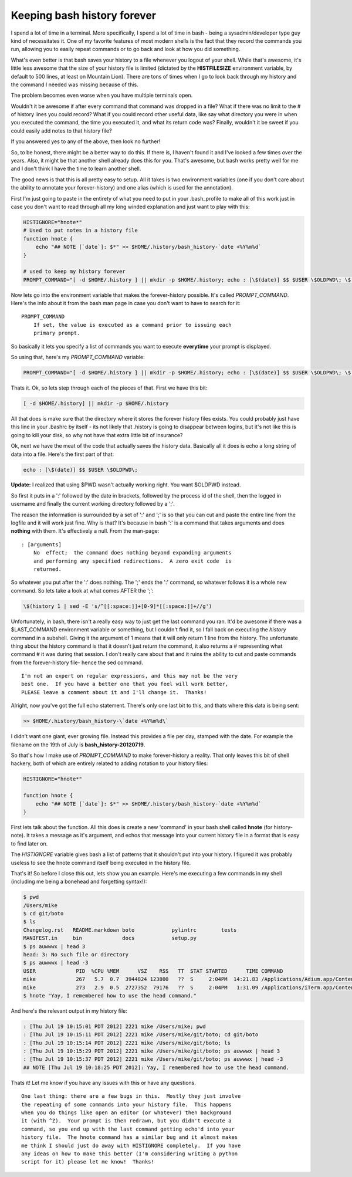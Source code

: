 Keeping bash history forever
============================

I spend a lot of time in a terminal.  More specifically, I spend a lot of time
in bash - being a sysadmin/developer type guy kind of necessitates it.  One of
my favorite features of most modern shells is the fact that they record the
commands you run, allowing you to easily repeat commands or to go back and
look at how you did something.

What's even better is that bash saves your history to a file whenever you
logout of your shell.  While that's awesome, it's little less awesome
that the size of your history file is limited (dictated by the
**HISTFILESIZE** environment variable, by default to 500 lines,
at least on Mountain Lion).  There are tons of times when I go to look back
through my history and the command I needed was missing because of this.

The problem becomes even worse when you have multiple terminals open.

Wouldn't it be awesome if after every command that command was dropped in a
file?  What if there was no limit to the # of history lines you could record?
What if you could record other useful data, like say what directory you were
in when you executed the command, the time you executed it, and what its
return code was?  Finally, wouldn't it be sweet if you could easily add notes
to that history file?

If you answered yes to any of the above, then look no further!

.. more::

So, to be honest, there might be a better way to do this.  If there is, I
haven't found it and I've looked a few times over the years.  Also, it might
be that another shell already does this for you.  That's awesome, but bash
works pretty well for me and I don't think I have the time to learn another
shell.

The good news is that this is all pretty easy to setup.  All it takes is two
environment variables (one if you don't care about the ability to annotate
your forever-history) and one alias (which is used for the annotation).

First I'm just going to paste in the entirety of what you need to put in your
.bash_profile to make all of this work just in case you don't want to read
through all my long winded explanation and just want to play with this:

.. code-block:: bash

    HISTIGNORE="hnote*"
    # Used to put notes in a history file
    function hnote {
        echo "## NOTE [`date`]: $*" >> $HOME/.history/bash_history-`date +%Y%m%d`
    }

    # used to keep my history forever
    PROMPT_COMMAND="[ -d $HOME/.history ] || mkdir -p $HOME/.history; echo : [\$(date)] $$ $USER \$OLDPWD\; \$(history 1 | sed -E 's/^[[:space:]]+[0-9]*[[:space:]]+//g') >> $HOME/.history/bash_history-\`date +%Y%m%d\`"

Now lets go into the environment variable that makes the forever-history
possible.  It's called *PROMPT_COMMAND*.  Here's the info about it from the
bash man page in case you don't want to have to search for it::

    PROMPT_COMMAND
        If set, the value is executed as a command prior to issuing each
        primary prompt.

So basically it lets you specify a list of commands you want to execute
**everytime** your prompt is displayed.

So using that, here's my *PROMPT_COMMAND* variable:

.. code-block:: bash
    
    PROMPT_COMMAND="[ -d $HOME/.history ] || mkdir -p $HOME/.history; echo : [\$(date)] $$ $USER \$OLDPWD\; \$(history 1 | sed -E 's/^[[:space:]]+[0-9]*[[:space:]]+//g') >> $HOME/.history/bash_history-\`date +%Y%m%d\`"

Thats it.
Ok, so lets step through each of the pieces of that.  First we have this bit:

.. code-block:: bash

    [ -d $HOME/.history] || mkdir -p $HOME/.history

All that does is make sure that the directory where it stores the forever
history files exists.  You could probably just have this line in your .bashrc
by itself - its not likely that .history is going to disappear between logins,
but it's not like this is going to kill your disk, so why not have that extra
little bit of insurance?

Ok, next we have the meat of the code that actually saves the history data.
Basically all it does is echo a long string of data into a file.  Here's the
first part of that:

.. code-block:: bash

    echo : [\$(date)] $$ $USER \$OLDPWD\;

**Update:** I realized that using $PWD wasn't actually working right.  You
want $OLDPWD instead.

So first it puts in a ':' followed by the date in brackets, followed by the
process id of the shell, then the logged in username and finally the current
working directory followed by a ';'.

The reason the information is surrounded by a set of ':' and ';' is so that you
can cut and paste the entire line from the logfile and it will work just fine.
Why is that?  It's because in bash ':' is a command that takes arguments and
does **nothing** with them.  It's effectively a null.  From the man-page::

    : [arguments]
        No  effect;  the command does nothing beyond expanding arguments
        and performing any specified redirections.  A zero exit code  is
        returned.

So whatever you put after the ':' does nothing.  The ';' ends the ':' command,
so whatever follows it is a whole new command.  So lets take a look at what
comes AFTER the ';':

.. code-block:: bash
    
    \$(history 1 | sed -E 's/^[[:space:]]+[0-9]*[[:space:]]+//g')

Unfortunately, in bash, there isn't a really easy way to just get the last
command you ran.  It'd be awesome if there was a $LAST_COMMAND environment
variable or something, but I couldn't find it, so I fall back on executing the
*history* command in a subshell.  Giving it the argument of 1 means that it
will only return 1 line from the history.  The unfortunate thing about the
history command is that it doesn't just return the command, it also returns
a # representing what command # it was during that session.  I don't really
care about that and it ruins the ability to cut and paste commands from the
forever-history file- hence the sed command.

::

    I'm not an expert on regular expressions, and this may not be the very
    best one.  If you have a better one that you feel will work better,
    PLEASE leave a comment about it and I'll change it.  Thanks!

Alright, now you've got the full echo statement.  There's only one last bit
to this, and thats where this data is being sent:

.. code-block:: bash

    >> $HOME/.history/bash_history-\`date +%Y%m%d\`

I didn't want one giant, ever growing file.  Instead this provides a file per
day, stamped with the date.  For example the filename on the 19th of July is
**bash_history-20120719**.

So that's how I make use of *PROMPT_COMMAND* to make forever-history a reality.
That only leaves this bit of shell hackery, both of which are entirely related
to adding notation to your history files:

.. code-block:: bash

    HISTIGNORE="hnote*"

    function hnote {
        echo "## NOTE [`date`]: $*" >> $HOME/.history/bash_history-`date +%Y%m%d`
    }

First lets talk about the function.  All this does is create a new 'command' in
your bash shell called **hnote** (for history-note).  It takes a message as
it's argument, and echos that message into your current history file in a
format that is easy to find later on.

The *HISTIGNORE* variable gives bash a list of patterns that it shouldn't put
into your history.  I figured it was probably useless to see the hnote
command itself being executed in the history file.

That's it!  So before I close this out, lets show you an example.  Here's me
executing a few commands in my shell (including me being a bonehead and 
forgetting syntax!):

.. code-block:: console

    $ pwd
    /Users/mike
    $ cd git/boto
    $ ls
    Changelog.rst   README.markdown boto            pylintrc        tests
    MANIFEST.in     bin             docs            setup.py
    $ ps auwwwx | head 3
    head: 3: No such file or directory
    $ ps auwwwx | head -3
    USER             PID  %CPU %MEM      VSZ    RSS   TT  STAT STARTED      TIME COMMAND
    mike             267   5.7  0.7  3944824 123800   ??  S     2:04PM  14:21.83 /Applications/Adium.app/Contents/MacOS/Adium -psn_0_28679
    mike             273   2.9  0.5  2727352  79176   ??  S     2:04PM   1:31.09 /Applications/iTerm.app/Contents/MacOS/iTerm -psn_0_53261
    $ hnote "Yay, I remembered how to use the head command."

And here's the relevant output in my history file:

.. code-block:: console

    : [Thu Jul 19 10:15:01 PDT 2012] 2221 mike /Users/mike; pwd
    : [Thu Jul 19 10:15:11 PDT 2012] 2221 mike /Users/mike/git/boto; cd git/boto
    : [Thu Jul 19 10:15:14 PDT 2012] 2221 mike /Users/mike/git/boto; ls
    : [Thu Jul 19 10:15:29 PDT 2012] 2221 mike /Users/mike/git/boto; ps auwwwx | head 3
    : [Thu Jul 19 10:15:37 PDT 2012] 2221 mike /Users/mike/git/boto; ps auwwwx | head -3
    ## NOTE [Thu Jul 19 10:18:25 PDT 2012]: Yay, I remembered how to use the head command.

Thats it!  Let me know if you have any issues with this or have any questions.

::

    One last thing: there are a few bugs in this.  Mostly they just involve
    the repeating of some commands into your history file.  This happens
    when you do things like open an editor (or whatever) then background
    it (with ^Z).  Your prompt is then redrawn, but you didn't execute a
    command, so you end up with the last command getting echo'd into your
    history file.  The hnote command has a similar bug and it almost makes
    me think I should just do away with HISTIGNORE completely.  If you have
    any ideas on how to make this better (I'm considering writing a python
    script for it) please let me know!  Thanks!


.. author:: default
.. categories:: shell
.. tags:: none
.. comments::
